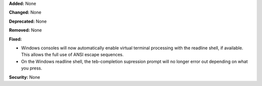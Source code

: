 **Added:** None

**Changed:** None

**Deprecated:** None

**Removed:** None

**Fixed:**

* Windows consoles will now automatically enable virtual terminal processing
  with the readline shell, if available. This allows the full use of ANSI
  escape sequences.
* On the Windows readline shell, the teb-completion supression prompt will no
  longer error out depending on what you press.

**Security:** None
